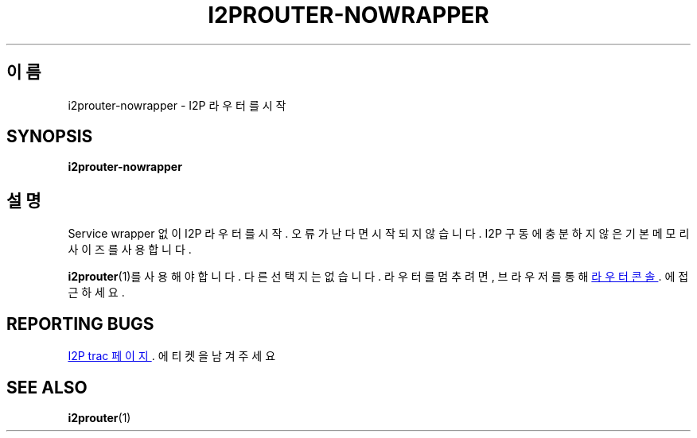 .\"*******************************************************************
.\"
.\" This file was generated with po4a. Translate the source file.
.\"
.\"*******************************************************************
.TH I2PROUTER\-NOWRAPPER 1 "2017년 1월 26일" "" I2P

.SH 이름
i2prouter\-nowrapper \- I2P 라우터를 시작

.SH SYNOPSIS
\fBi2prouter\-nowrapper\fP
.br

.SH 설명
Service wrapper 없이 I2P 라우터를 시작. 오류가 난다면 시작되지 않습니다. I2P 구동에 충분하지 않은 기본 메모리
사이즈를 사용합니다.
.P
\fBi2prouter\fP(1)를 사용해야 합니다. 다른 선택지는 없습니다. 라우터를 멈추려면, 브라우저를 통해
.UR http://localhost:7657/
라우터 콘솔
.UE .
에 접근하세요.

.SH "REPORTING BUGS"
.UR https://trac.i2p2.de/
I2P trac 페이지
.UE .
에 티켓을 남겨 주세요

.SH "SEE ALSO"
\fBi2prouter\fP(1)
